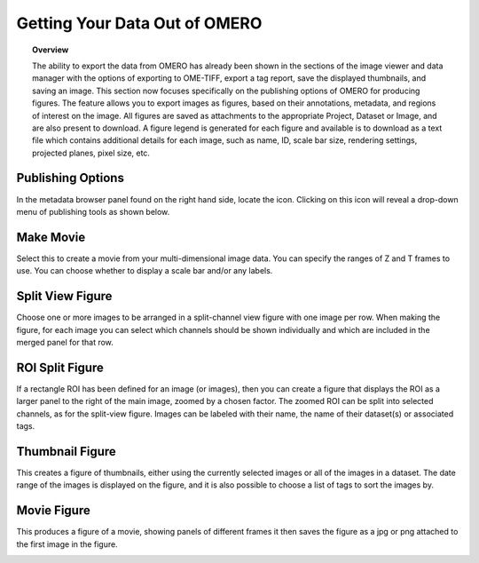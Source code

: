 Getting Your Data Out of OMERO 
==============================

.. topic:: Overview

   The ability to export the data from OMERO has already been shown in the sections of the image viewer and data       
   manager with the options of exporting to OME-TIFF, export a tag report, save the displayed thumbnails, and saving  
   an image. This section now focuses specifically on the publishing options of OMERO for producing figures. The 
   feature allows you to export images as figures, based on their annotations, metadata, and regions of interest on   
   the image. All figures are saved as attachments to the appropriate Project, Dataset or Image, and are also present 
   to download. A figure legend is generated for each figure and available is to download as a text file which 
   contains additional details for each image, such as name, ID, scale bar size, rendering settings, projected 
   planes, pixel size, etc. 

..
   [Comment - YOU TEND TO ALTERNATE SOME SUB-HEADINGS WITH CAPITALS FOR ALL FIRST LETTERS AND OTHERS ALL LOWER CASE. 
   MAKE SURE YOU KEEP THIS CONSISTENT].



Publishing Options
^^^^^^^^^^^^^^^^^^
In the metadata browser panel found on the right hand side, locate the icon. Clicking on this icon will reveal a drop-down menu of publishing tools as shown below.

.. image:: graphx/gettingyourdataout_publish.png
    :width: 700px
    :align: center
    :height: 700px


Make Movie
^^^^^^^^^^
Select this to create a movie from your multi-dimensional image data. You can specify the ranges of Z and T frames to use. You can choose whether to display a scale bar and/or any labels.


Split View Figure
^^^^^^^^^^^^^^^^^
Choose one or more images to be arranged in a split-channel view figure with one image per row. When making the figure, for each image you can select which channels should be shown individually and which are included in the merged panel for that row.

..
  COMMENT: BE CAREFUL OF INTERCHANGEABLY USING FIGURE & IMAGE - I'VE ALSO ADDED PANEL HERE TO TRY AND HELP - IT CAN   
  EASILY.BECOME VERY CONFUSING] [I need to ensure that when I say figure I mean a figure created by OMERO of the 
  chosen images. So a figure is not equal to an image in this instance.


ROI Split Figure
^^^^^^^^^^^^^^^^^
If a rectangle ROI has been defined for an image (or images), then you can create a figure that displays the ROI as a larger panel to the right of the main image, zoomed by a chosen factor. The zoomed ROI can be split into selected channels, as for the split-view figure. Images can be labeled with their name, the name of their dataset(s) or associated tags.


Thumbnail Figure
^^^^^^^^^^^^^^^^
This creates a figure of thumbnails, either using the currently selected images or all of the images in a dataset. The date range of the images is displayed on the figure, and it is also possible to choose a list of tags to sort the images by.

Movie Figure
^^^^^^^^^^^^
This produces a figure of a movie, showing panels of different frames it then saves the figure as a jpg or png attached to the first image in the figure.

.. COMMENT:this image figure results will be annotated with the information from above.

.. image:: graphx/gettingyourdataout_figureresults.png
    :width: 700px
    :align: center
    :height: 700px
